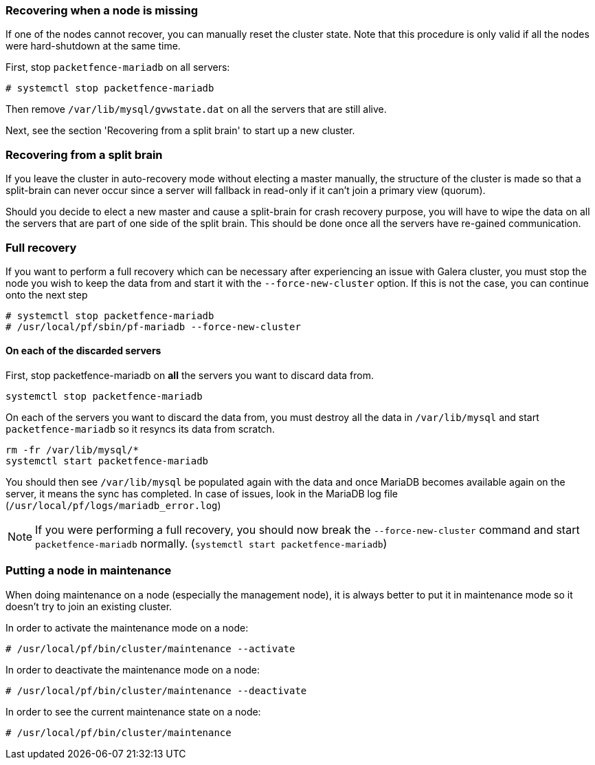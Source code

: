 // to display images directly on GitHub
ifdef::env-github[]
:encoding: UTF-8
:lang: en
:doctype: book
:toc: left
:imagesdir: ../images
endif::[]

////

    This file is part of the PacketFence project.

    See PacketFence_Clustering_Guide.asciidoc
    for authors, copyright and license information.

////

//== Troubleshooting a cluster

=== Recovering when a node is missing

If one of the nodes cannot recover, you can manually reset the cluster state. Note that this procedure is only valid if all the nodes were hard-shutdown at the same time.

First, stop `packetfence-mariadb` on all servers:

  # systemctl stop packetfence-mariadb

Then remove `/var/lib/mysql/gvwstate.dat` on all the servers that are still alive.

Next, see the section 'Recovering from a split brain' to start up a new cluster.

=== Recovering from a split brain

If you leave the cluster in auto-recovery mode without electing a master manually, the structure of the cluster is made so that a split-brain can never occur since a server will fallback in read-only if it can't join a primary view (quorum).

Should you decide to elect a new master and cause a split-brain for crash recovery purpose, you will have to wipe the data on all the servers that are part of one side of the split brain. This should be done once all the servers have re-gained communication.

=== Full recovery

If you want to perform a full recovery which can be necessary after experiencing an issue with Galera cluster, you must stop the node you wish to keep the data from and start it with the `--force-new-cluster` option. If this is not the case, you can continue onto the next step

  # systemctl stop packetfence-mariadb
  # /usr/local/pf/sbin/pf-mariadb --force-new-cluster

==== On each of the discarded servers

First, stop packetfence-mariadb on *all* the servers you want to discard data from.

  systemctl stop packetfence-mariadb

On each of the servers you want to discard the data from, you must destroy all the data in `/var/lib/mysql` and start `packetfence-mariadb` so it resyncs its data from scratch.

  rm -fr /var/lib/mysql/*
  systemctl start packetfence-mariadb

You should then see `/var/lib/mysql` be populated again with the data and once MariaDB becomes available again on the server, it means the sync has completed. In case of issues, look in the MariaDB log file (`/usr/local/pf/logs/mariadb_error.log`)

NOTE: If you were performing a full recovery, you should now break the `--force-new-cluster` command and start `packetfence-mariadb` normally. (`systemctl start packetfence-mariadb`)

=== Putting a node in maintenance

When doing maintenance on a node (especially the management node), it is always better to put it in maintenance mode so it doesn't try to join an existing cluster.

In order to activate the maintenance mode on a node:

  # /usr/local/pf/bin/cluster/maintenance --activate

In order to deactivate the maintenance mode on a node:

  # /usr/local/pf/bin/cluster/maintenance --deactivate

In order to see the current maintenance state on a node:

  # /usr/local/pf/bin/cluster/maintenance
